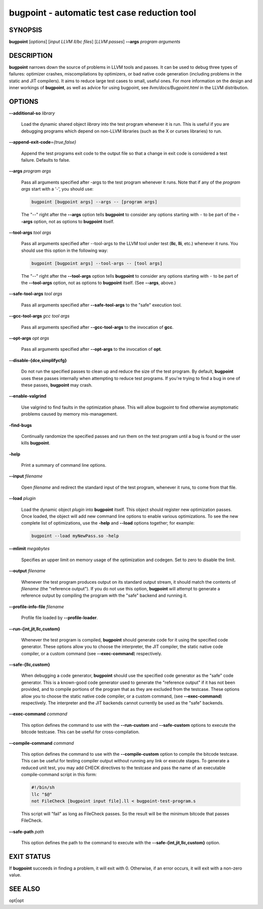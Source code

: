 bugpoint - automatic test case reduction tool
=============================================


SYNOPSIS
--------


**bugpoint** [*options*] [*input LLVM ll/bc files*] [*LLVM passes*] **--args**
*program arguments*


DESCRIPTION
-----------


**bugpoint** narrows down the source of problems in LLVM tools and passes.  It
can be used to debug three types of failures: optimizer crashes, miscompilations
by optimizers, or bad native code generation (including problems in the static
and JIT compilers).  It aims to reduce large test cases to small, useful ones.
For more information on the design and inner workings of **bugpoint**, as well as
advice for using bugpoint, see *llvm/docs/Bugpoint.html* in the LLVM
distribution.


OPTIONS
-------



**--additional-so** *library*

 Load the dynamic shared object *library* into the test program whenever it is
 run.  This is useful if you are debugging programs which depend on non-LLVM
 libraries (such as the X or curses libraries) to run.



**--append-exit-code**\ =\ *{true,false}*

 Append the test programs exit code to the output file so that a change in exit
 code is considered a test failure. Defaults to false.



**--args** *program args*

 Pass all arguments specified after -args to the test program whenever it runs.
 Note that if any of the *program args* start with a '-', you should use:


 .. code-block:: perl

      bugpoint [bugpoint args] --args -- [program args]


 The "--" right after the **--args** option tells **bugpoint** to consider any
 options starting with ``-`` to be part of the **--args** option, not as options to
 **bugpoint** itself.



**--tool-args** *tool args*

 Pass all arguments specified after --tool-args to the LLVM tool under test
 (**llc**, **lli**, etc.) whenever it runs.  You should use this option in the
 following way:


 .. code-block:: perl

      bugpoint [bugpoint args] --tool-args -- [tool args]


 The "--" right after the **--tool-args** option tells **bugpoint** to consider any
 options starting with ``-`` to be part of the **--tool-args** option, not as
 options to **bugpoint** itself. (See **--args**, above.)



**--safe-tool-args** *tool args*

 Pass all arguments specified after **--safe-tool-args** to the "safe" execution
 tool.



**--gcc-tool-args** *gcc tool args*

 Pass all arguments specified after **--gcc-tool-args** to the invocation of
 **gcc**.



**--opt-args** *opt args*

 Pass all arguments specified after **--opt-args** to the invocation of **opt**.



**--disable-{dce,simplifycfg}**

 Do not run the specified passes to clean up and reduce the size of the test
 program. By default, **bugpoint** uses these passes internally when attempting to
 reduce test programs.  If you're trying to find a bug in one of these passes,
 **bugpoint** may crash.



**--enable-valgrind**

 Use valgrind to find faults in the optimization phase. This will allow
 bugpoint to find otherwise asymptomatic problems caused by memory
 mis-management.



**-find-bugs**

 Continually randomize the specified passes and run them on the test program
 until a bug is found or the user kills **bugpoint**.



**-help**

 Print a summary of command line options.



**--input** *filename*

 Open *filename* and redirect the standard input of the test program, whenever
 it runs, to come from that file.



**--load** *plugin*

 Load the dynamic object *plugin* into **bugpoint** itself.  This object should
 register new optimization passes.  Once loaded, the object will add new command
 line options to enable various optimizations.  To see the new complete list of
 optimizations, use the **-help** and **--load** options together; for example:


 .. code-block:: perl

      bugpoint --load myNewPass.so -help




**--mlimit** *megabytes*

 Specifies an upper limit on memory usage of the optimization and codegen. Set
 to zero to disable the limit.



**--output** *filename*

 Whenever the test program produces output on its standard output stream, it
 should match the contents of *filename* (the "reference output"). If you
 do not use this option, **bugpoint** will attempt to generate a reference output
 by compiling the program with the "safe" backend and running it.



**--profile-info-file** *filename*

 Profile file loaded by **--profile-loader**.



**--run-{int,jit,llc,custom}**

 Whenever the test program is compiled, **bugpoint** should generate code for it
 using the specified code generator.  These options allow you to choose the
 interpreter, the JIT compiler, the static native code compiler, or a
 custom command (see **--exec-command**) respectively.



**--safe-{llc,custom}**

 When debugging a code generator, **bugpoint** should use the specified code
 generator as the "safe" code generator. This is a known-good code generator
 used to generate the "reference output" if it has not been provided, and to
 compile portions of the program that as they are excluded from the testcase.
 These options allow you to choose the
 static native code compiler, or a custom command, (see **--exec-command**)
 respectively. The interpreter and the JIT backends cannot currently
 be used as the "safe" backends.



**--exec-command** *command*

 This option defines the command to use with the **--run-custom** and
 **--safe-custom** options to execute the bitcode testcase. This can
 be useful for cross-compilation.



**--compile-command** *command*

 This option defines the command to use with the **--compile-custom**
 option to compile the bitcode testcase. This can be useful for
 testing compiler output without running any link or execute stages. To
 generate a reduced unit test, you may add CHECK directives to the
 testcase and pass the name of an executable compile-command script in this form:


 .. code-block:: perl

      #!/bin/sh
      llc "$@"
      not FileCheck [bugpoint input file].ll < bugpoint-test-program.s


 This script will "fail" as long as FileCheck passes. So the result
 will be the minimum bitcode that passes FileCheck.



**--safe-path** *path*

 This option defines the path to the command to execute with the
 **--safe-{int,jit,llc,custom}**
 option.




EXIT STATUS
-----------


If **bugpoint** succeeds in finding a problem, it will exit with 0.  Otherwise,
if an error occurs, it will exit with a non-zero value.


SEE ALSO
--------


opt|opt

